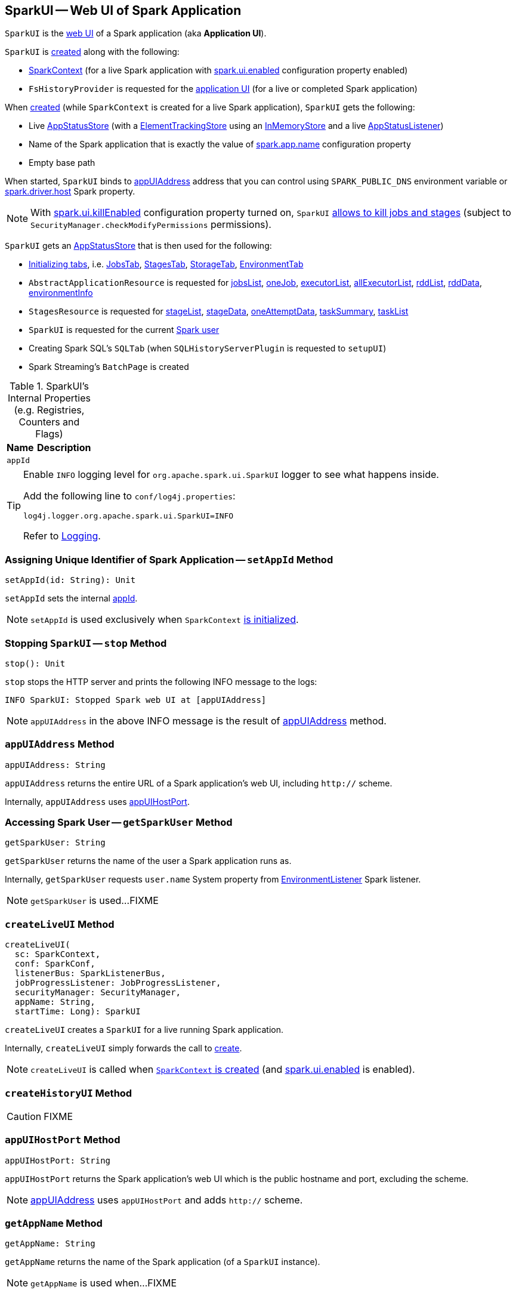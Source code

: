 == [[SparkUI]] SparkUI -- Web UI of Spark Application

`SparkUI` is the link:spark-webui-WebUI.adoc[web UI] of a Spark application (aka *Application UI*).

`SparkUI` is <<creating-instance, created>> along with the following:

* link:spark-SparkContext-creating-instance-internals.adoc#_ui[SparkContext] (for a live Spark application with link:spark-webui-properties.adoc#spark.ui.enabled[spark.ui.enabled] configuration property enabled)

* `FsHistoryProvider` is requested for the link:spark-history-server-FsHistoryProvider.adoc#getAppUI[application UI] (for a live or completed Spark application)

When <<create, created>> (while `SparkContext` is created for a live Spark application), `SparkUI` gets the following:

* Live link:spark-SparkContext-creating-instance-internals.adoc#_statusStore[AppStatusStore] (with a link:spark-core-ElementTrackingStore.adoc[ElementTrackingStore] using an link:spark-core-InMemoryStore.adoc[InMemoryStore] and a live link:spark-core-AppStatusListener.adoc[AppStatusListener])

* Name of the Spark application that is exactly the value of link:spark-SparkConf.adoc#spark.app.name[spark.app.name] configuration property

* Empty base path

When started, `SparkUI` binds to <<appUIAddress, appUIAddress>> address that you can control using `SPARK_PUBLIC_DNS` environment variable or link:spark-driver.adoc#spark_driver_host[spark.driver.host] Spark property.

NOTE: With link:spark-webui-properties.adoc#spark.ui.killEnabled[spark.ui.killEnabled] configuration property turned on, `SparkUI` <<initialize, allows to kill jobs and stages>> (subject to `SecurityManager.checkModifyPermissions` permissions).

`SparkUI` gets an <<store, AppStatusStore>> that is then used for the following:

* <<initialize, Initializing tabs>>, i.e. link:spark-webui-JobsTab.adoc#creating-instance[JobsTab], link:spark-webui-StagesTab.adoc#creating-instance[StagesTab], link:spark-webui-StorageTab.adoc#creating-instance[StorageTab], link:spark-webui-EnvironmentTab.adoc#creating-instance[EnvironmentTab]

* `AbstractApplicationResource` is requested for link:spark-api-AbstractApplicationResource.adoc#jobsList[jobsList], link:spark-api-AbstractApplicationResource.adoc#oneJob[oneJob], link:spark-api-AbstractApplicationResource.adoc#executorList[executorList], link:spark-api-AbstractApplicationResource.adoc#allExecutorList[allExecutorList], link:spark-api-AbstractApplicationResource.adoc#rddList[rddList], link:spark-api-AbstractApplicationResource.adoc#rddData[rddData], link:spark-api-AbstractApplicationResource.adoc#environmentInfo[environmentInfo]

* `StagesResource` is requested for link:spark-api-StagesResource.adoc#stageList[stageList], link:spark-api-StagesResource.adoc#stageData[stageData], link:spark-api-StagesResource.adoc#oneAttemptData[oneAttemptData], link:spark-api-StagesResource.adoc#taskSummary[taskSummary], link:spark-api-StagesResource.adoc#taskList[taskList]

* `SparkUI` is requested for the current <<getSparkUser, Spark user>>

* Creating Spark SQL's `SQLTab` (when `SQLHistoryServerPlugin` is requested to `setupUI`)

* Spark Streaming's `BatchPage` is created

[[internal-registries]]
.SparkUI's Internal Properties (e.g. Registries, Counters and Flags)
[cols="1,2",options="header",width="100%"]
|===
| Name
| Description

| `appId`
| [[appId]]
|===

[TIP]
====
Enable `INFO` logging level for `org.apache.spark.ui.SparkUI` logger to see what happens inside.

Add the following line to `conf/log4j.properties`:

```
log4j.logger.org.apache.spark.ui.SparkUI=INFO
```

Refer to link:spark-logging.adoc[Logging].
====

=== [[setAppId]] Assigning Unique Identifier of Spark Application -- `setAppId` Method

[source, scala]
----
setAppId(id: String): Unit
----

`setAppId` sets the internal <<appId, appId>>.

NOTE: `setAppId` is used exclusively when `SparkContext` link:spark-SparkContext-creating-instance-internals.adoc#spark.app.id[is initialized].

=== [[stop]] Stopping `SparkUI` -- `stop` Method

[source, scala]
----
stop(): Unit
----

`stop` stops the HTTP server and prints the following INFO message to the logs:

```
INFO SparkUI: Stopped Spark web UI at [appUIAddress]
```

NOTE: `appUIAddress` in the above INFO message is the result of <<appUIAddress, appUIAddress>> method.

=== [[appUIAddress]] `appUIAddress` Method

[source, scala]
----
appUIAddress: String
----

`appUIAddress` returns the entire URL of a Spark application's web UI, including `http://` scheme.

Internally, `appUIAddress` uses <<appUIHostPort, appUIHostPort>>.

=== [[getSparkUser]] Accessing Spark User -- `getSparkUser` Method

[source, scala]
----
getSparkUser: String
----

`getSparkUser` returns the name of the user a Spark application runs as.

Internally, `getSparkUser` requests `user.name` System property from link:spark-webui-EnvironmentListener.adoc[EnvironmentListener] Spark listener.

NOTE: `getSparkUser` is used...FIXME

=== [[createLiveUI]] `createLiveUI` Method

[source, scala]
----
createLiveUI(
  sc: SparkContext,
  conf: SparkConf,
  listenerBus: SparkListenerBus,
  jobProgressListener: JobProgressListener,
  securityManager: SecurityManager,
  appName: String,
  startTime: Long): SparkUI
----

`createLiveUI` creates a `SparkUI` for a live running Spark application.

Internally, `createLiveUI` simply forwards the call to <<create, create>>.

NOTE: `createLiveUI` is called when link:spark-SparkContext-creating-instance-internals.adoc#ui[`SparkContext` is created] (and link:spark-webui-properties.adoc#spark.ui.enabled[spark.ui.enabled] is enabled).

=== [[createHistoryUI]] `createHistoryUI` Method

CAUTION: FIXME

=== [[appUIHostPort]] `appUIHostPort` Method

[source, scala]
----
appUIHostPort: String
----

`appUIHostPort` returns the Spark application's web UI which is the public hostname and port, excluding the scheme.

NOTE: <<appUIAddress, appUIAddress>> uses `appUIHostPort` and adds `http://` scheme.

=== [[getAppName]] `getAppName` Method

[source, scala]
----
getAppName: String
----

`getAppName` returns the name of the Spark application (of a `SparkUI` instance).

NOTE: `getAppName` is used when...FIXME

=== [[create]] Creating SparkUI Instance -- `create` Factory Method

[source, scala]
----
create(
  sc: Option[SparkContext],
  store: AppStatusStore,
  conf: SparkConf,
  securityManager: SecurityManager,
  appName: String,
  basePath: String = "",
  startTime: Long,
  appSparkVersion: String = org.apache.spark.SPARK_VERSION): SparkUI
----

`create` creates a `SparkUI` backed by a link:spark-core-AppStatusStore.adoc[AppStatusStore].

Internally, `create` simply creates a new <<creating-instance, SparkUI>> (with the predefined Spark version).

[NOTE]
====
`create` is used when:

* `SparkContext` is link:spark-SparkContext-creating-instance-internals.adoc#_ui[created] (for a running Spark application)

* `FsHistoryProvider` is requested to link:spark-history-server-FsHistoryProvider.adoc#getAppUI[getAppUI] (for a Spark application that already finished)
====

=== [[creating-instance]] Creating SparkUI Instance

`SparkUI` takes the following when created:

* [[store]] link:spark-core-AppStatusStore.adoc[AppStatusStore]
* [[sc]] link:spark-SparkContext.adoc[SparkContext]
* [[conf]] link:spark-SparkConf.adoc[SparkConf]
* [[securityManager]] `SecurityManager`
* [[appName]] Application name
* [[basePath]] `basePath`
* [[startTime]] Start time
* [[appSparkVersion]] `appSparkVersion`

`SparkUI` initializes the <<internal-registries, internal registries and counters>> and <<initialize, the tabs and handlers>>.

=== [[initialize]] Attaching Tabs and Context Handlers -- `initialize` Method

[source, scala]
----
initialize(): Unit
----

NOTE: `initialize` is part of link:spark-webui-WebUI.adoc#initialize[WebUI Contract] to initialize web components.

`initialize` creates and <<attachTab, attaches>> the following tabs (with the reference to the `SparkUI` and its <<store, AppStatusStore>>):

. link:spark-webui-JobsTab.adoc[JobsTab]
. link:spark-webui-StagesTab.adoc[StagesTab]
. link:spark-webui-StorageTab.adoc[StorageTab]
. link:spark-webui-EnvironmentTab.adoc[EnvironmentTab]
. link:spark-webui-ExecutorsTab.adoc[ExecutorsTab]

In the end, `initialize` creates and link:spark-webui-WebUI.adoc#attachHandler[attaches] the following `ServletContextHandlers`:

. link:spark-webui-JettyUtils.adoc#createStaticHandler[Creates a static handler] for serving files from a static directory, i.e. `/static` to serve static files from `org/apache/spark/ui/static` directory (on CLASSPATH)

. link:spark-webui-JettyUtils.adoc#createRedirectHandler[Creates a redirect handler] to redirect `/` to `/jobs/` (and so the link:spark-webui-jobs.adoc[Jobs tab] is the welcome tab when you open the web UI)

. link:spark-api-ApiRootResource.adoc#getServletHandler[Creates the /api/* context handler] for the link:spark-api.adoc[Status REST API]

. link:spark-webui-JettyUtils.adoc#createRedirectHandler[Creates a redirect handler] to redirect `/jobs/job/kill` to `/jobs/` and request the `JobsTab` to execute link:spark-webui-JobsTab.adoc#handleKillRequest[handleKillRequest] before redirection

. link:spark-webui-JettyUtils.adoc#createRedirectHandler[Creates a redirect handler] to redirect `/stages/stage/kill` to `/stages/` and request the `StagesTab` to execute link:spark-webui-StagesTab.adoc#handleKillRequest[handleKillRequest] before redirection
